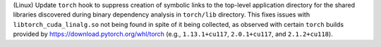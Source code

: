 (Linux) Update ``torch`` hook to suppress creation of symbolic links to
the top-level application directory for the shared libraries discovered
during binary dependency analysis in ``torch/lib`` directory. This fixes
issues with ``libtorch_cuda_linalg.so`` not being found in spite of it
being collected, as observed with certain ``torch`` builds provided by
https://download.pytorch.org/whl/torch (e.g., ``1.13.1+cu117``,
``2.0.1+cu117``, and ``2.1.2+cu118``).
